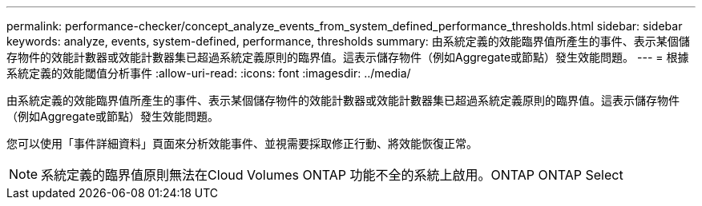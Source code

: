 ---
permalink: performance-checker/concept_analyze_events_from_system_defined_performance_thresholds.html 
sidebar: sidebar 
keywords: analyze, events, system-defined, performance, thresholds 
summary: 由系統定義的效能臨界值所產生的事件、表示某個儲存物件的效能計數器或效能計數器集已超過系統定義原則的臨界值。這表示儲存物件（例如Aggregate或節點）發生效能問題。 
---
= 根據系統定義的效能閾值分析事件
:allow-uri-read: 
:icons: font
:imagesdir: ../media/


[role="lead"]
由系統定義的效能臨界值所產生的事件、表示某個儲存物件的效能計數器或效能計數器集已超過系統定義原則的臨界值。這表示儲存物件（例如Aggregate或節點）發生效能問題。

您可以使用「事件詳細資料」頁面來分析效能事件、並視需要採取修正行動、將效能恢復正常。

[NOTE]
====
系統定義的臨界值原則無法在Cloud Volumes ONTAP 功能不全的系統上啟用。ONTAP ONTAP Select

====